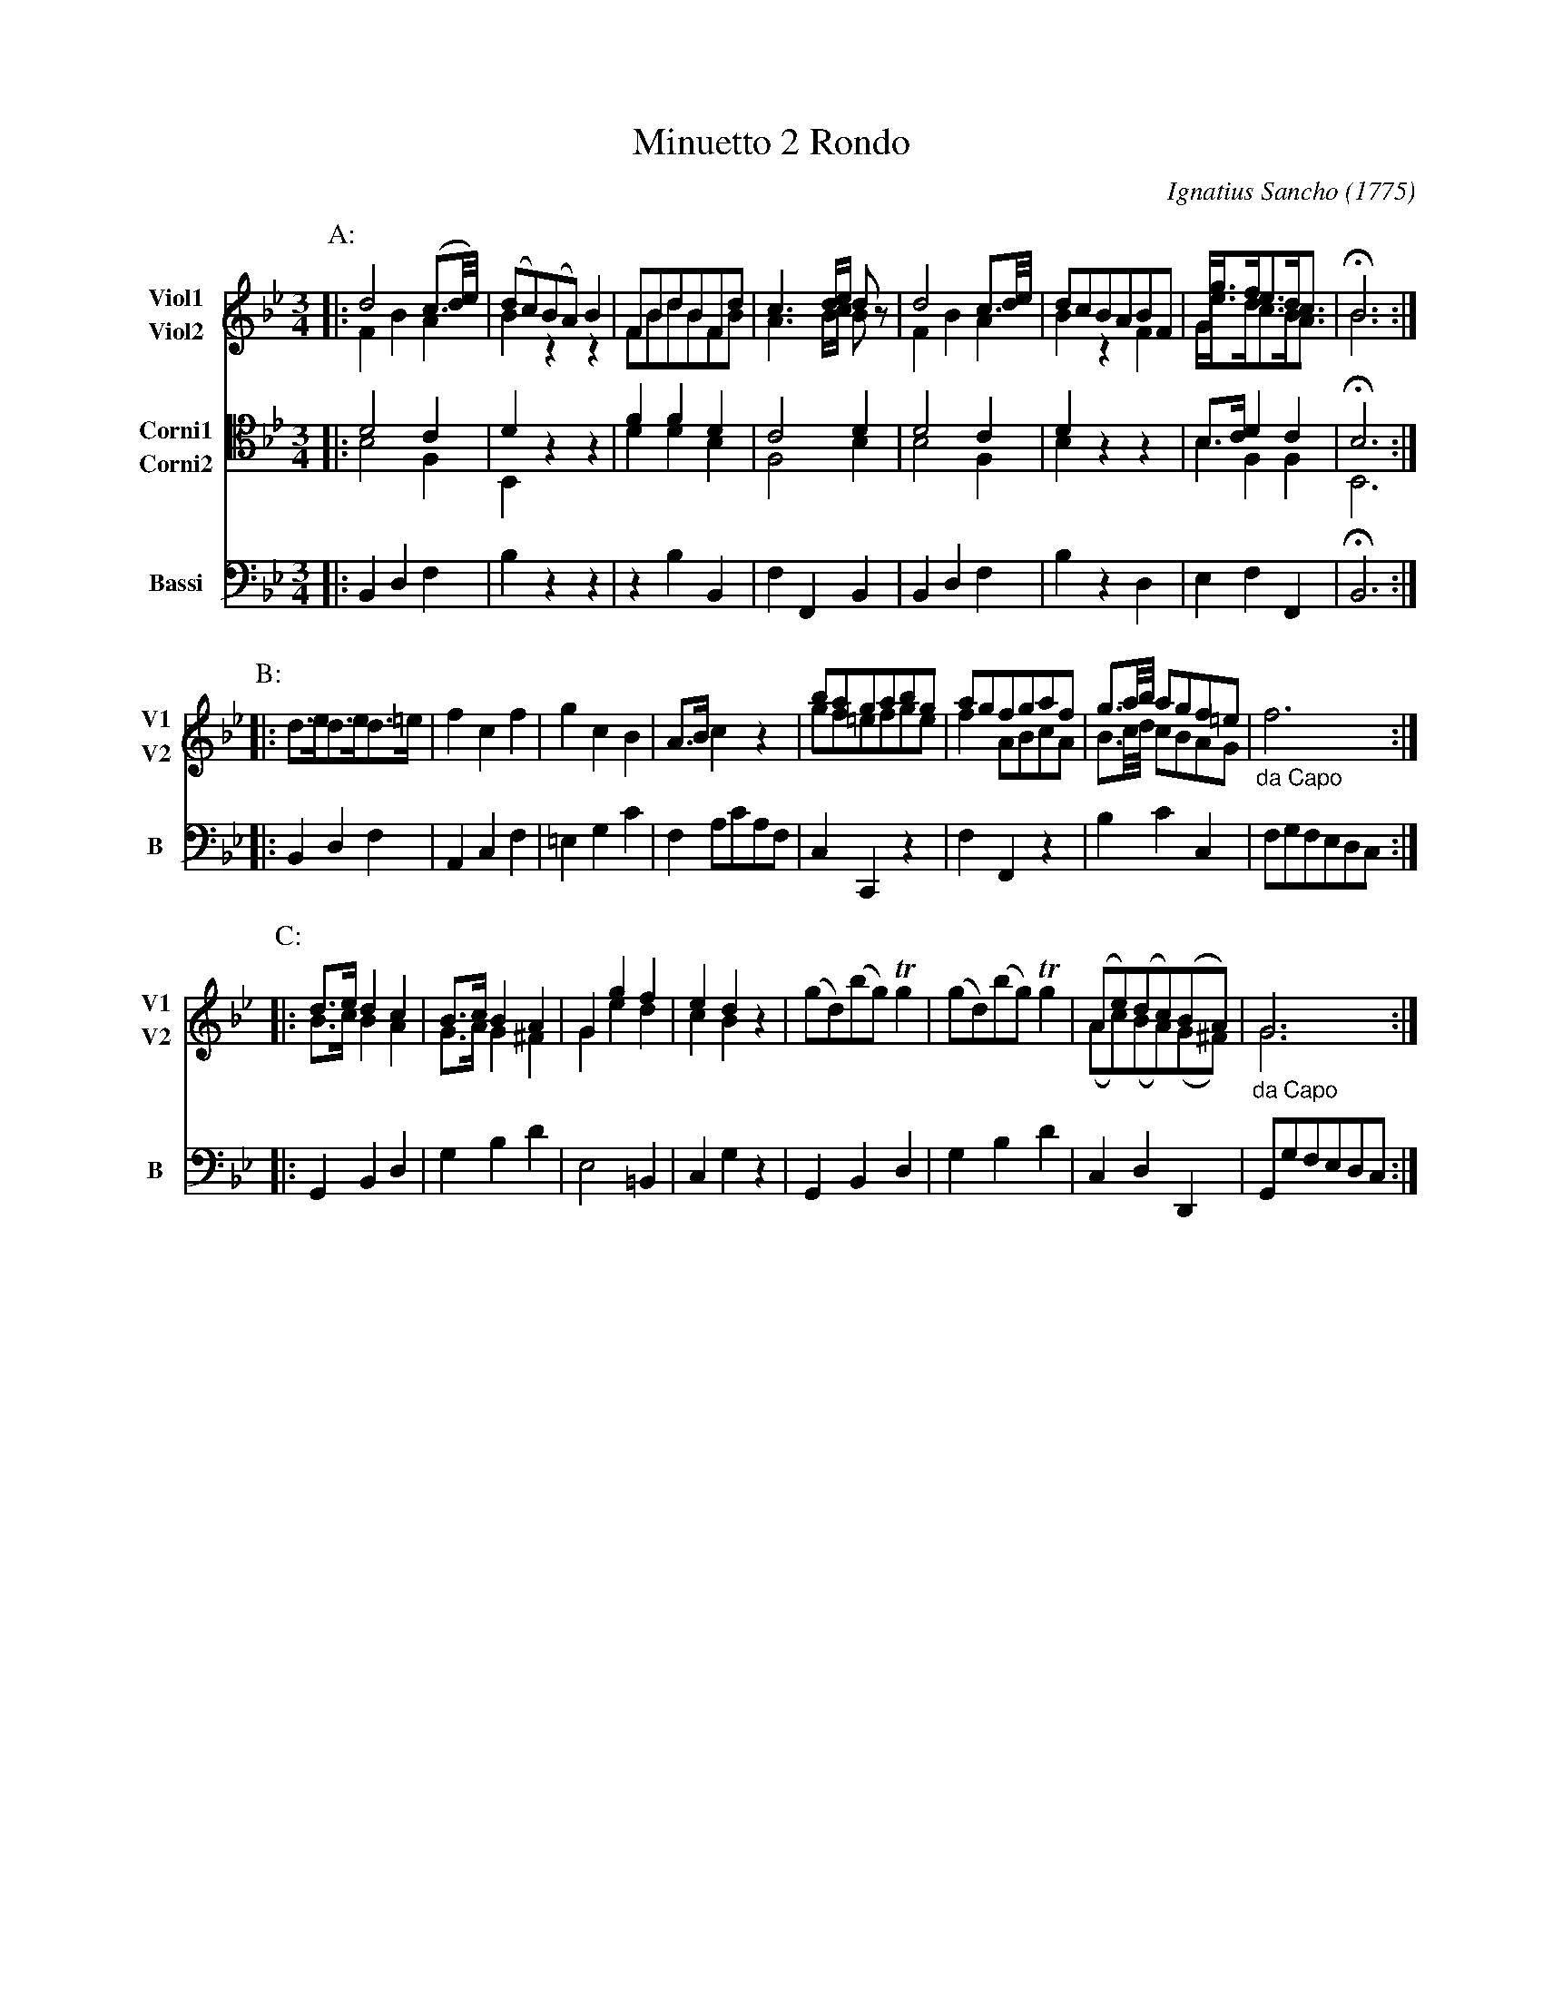 X: 041
T: Minuetto 2 Rondo
C: Ignatius Sancho (1775)
B: "Minuets Cotillons & Country Dances", 1775 p.4 #1
S: https://www.bl.uk/collection-items/minuets-cotillons-and-country-dances-by-ignatius-sancho#
N: For ABC version 2, which handles multiple voices on a staff.
N: The B strain really is missing a note in the last measure of the Viol2 part. (Try F or A if you like.)
N: The booklet's Corni parts have a C-clef on the 5th line (middle=A).
N: Change the clef= and middle= fields to get your preferred clef notation.
N: The book has the Corni parts at the top, but available ABC software got confused when it "went missing"
N: after the first strain, and misformatted the Viol and Bassi parts.  The order here worked normally,
N: after I moved the Viol parts to the top position..
R: minuet
Z: 2020 John Chambers <jc:trillian.mit.edu>
M: 3/4
L: 1/8
K: Bb
V: 1 nm=Viol1  snm=V1 clef=treble middle=B staves=2
V: 2 nm=Viol2  snm=V2 clef=treble middle=B
V: 3 nm=Corni1 snm=C1 clef=alto   middle=A staves=2
V: 4 nm=Corni2 snm=C2 clef=alto   middle=A
V: 5 nm=Bassi  snm=B  clef=bass   middle=d
%%score (1 2) (3 4) 5
% - - - - - - - - - -
P: A:
[V:1] |: d4(c3/d//e//) | (dc)(BA)B2 | FBdBFd | c3d/e/ dz | d4c3/d//e// | dcBABF | G<gf<ed<c | HB6 :|
[V:2] |: F2 B2 A2 | B2 z2 z2 | FBdBFB | A3 B/c/ Bz | F2 B2 A2 | B2 z2 F2 | G<ed<cB<A |  B6 :|
[V:3] |: d4 c2 | d2  z2 z2 | f2 f2 d2 | c4 d2 | d4 c2 | d2 z2 z2 | B>c d2 c2 | HB6 :|
[V:4] |: B4 F2 | B,2 z2 z2 | d2 d2 B2 | F4 B2 | B4 F2 | B2 z2 z2 | B2  F2 F2 | B,6 :|
[V:5] |: B2 d2 f2 | b2 z2 z2 | z2 b2 B2 | f2 F2 B2 | B2 d2 f2 | b2 z2 d2 | e2 f2 F2  | HB6 :|
% - - - - - - - - - -
P: B:
[V:1] |: x6         | x6     | x6     | x6      | bagabg  | agfgaf | g3/a//b// agf=e | f6  :|
[V:2] |: d>ed>ed>=e | f2c2f2 | g2c2B2 | A>Bc2z2 | gf=efge | f2ABcA | B3/c//d// cBAG | "_da Capo"x6 :|
[V:5] |: B2 d2 f2   | A2c2f2 |=e2g2c'2| f2ac'af | c2c,2z2 | f2F2z2 | b2c'2c2 | fgfedc :|
% - - - - - - - - - -
P: C:
[V:1] |: d>e d2 c2 | B>c B2 A2 | G2 g2 f2 | e2 d2 z2 | (gd)(bg)Tg2 | (gd)(bg)Tg2 | (Ae)(dc)(BA)  |          G6 :|
[V:2] |: B>c B2 A2 | G>A G2^F2 | G2 e2 d2 | c2 B2 z2 | x6          | x6          | (Ac)(BA)(G^F) |"_da Capo"G6 :|
[V:5] |: G2  B2 d2 | g2 b2 d'2 | e4   =B2 | c2 g2 z2 | G2   B2  d2 | g2   b2 d'2 |  c2  d2  D2   |      Ggfedc :|
% - - - - - - - - - -
